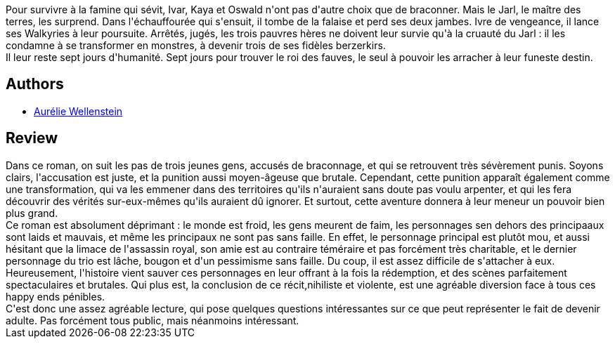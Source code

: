 :jbake-type: post
:jbake-status: published
:jbake-title: Le Roi des fauves
:jbake-tags:  animaux, combat, fantasy, initiation, noir, vengeance,_année_2017,_mois_juil.,_note_3,rayon-imaginaire,read
:jbake-date: 2017-07-03
:jbake-depth: ../../
:jbake-uri: goodreads/books/9782266273121.adoc
:jbake-bigImage: https://i.gr-assets.com/images/S/compressed.photo.goodreads.com/books/1490894618l/34736852._SY160_.jpg
:jbake-smallImage: https://i.gr-assets.com/images/S/compressed.photo.goodreads.com/books/1490894618l/34736852._SY75_.jpg
:jbake-source: https://www.goodreads.com/book/show/34736852
:jbake-style: goodreads goodreads-book

++++
<div class="book-description">
Pour survivre à la famine qui sévit, Ivar, Kaya et Oswald n'ont pas d'autre choix que de braconner. Mais le Jarl, le maître des terres, les surprend. Dans l'échauffourée qui s'ensuit, il tombe de la falaise et perd ses deux jambes. Ivre de vengeance, il lance ses Walkyries à leur poursuite. Arrêtés, jugés, les trois pauvres hères ne doivent leur survie qu'à la cruauté du Jarl : il les condamne à se transformer en monstres, à devenir trois de ses fidèles berzerkirs. <br />Il leur reste sept jours d'humanité. Sept jours pour trouver le roi des fauves, le seul à pouvoir les arracher à leur funeste destin.
</div>
++++


## Authors
* link:../authors/7122904.html[Aurélie Wellenstein]



## Review

++++
Dans ce roman, on suit les pas de trois jeunes gens, accusés de braconnage, et qui se retrouvent très sévèrement punis. Soyons clairs, l'accusation est juste, et la punition aussi moyen-âgeuse que brutale. Cependant, cette punition apparaît également comme une transformation, qui va les emmener dans des territoires qu'ils n'auraient sans doute pas voulu arpenter, et qui les fera découvrir des vérités sur-eux-mêmes qu'ils auraient dû ignorer. Et surtout, cette aventure donnera à leur meneur un pouvoir bien plus grand.<br/>Ce roman est absolument déprimant : le monde est froid, les gens meurent de faim, les personnages sen dehors des principaaux sont laids et mauvais, et même les principaux ne sont pas sans faille. En effet, le personnage principal est plutôt mou, et aussi hésitant que la limace de l'assassin royal, son amie est au contraire téméraire et pas forcément très charitable, et le dernier personnage du trio est lâche, bougon et d'un pessimisme sans faille. Du coup, il est assez difficile de s'attacher à eux.<br/>Heureusement, l'histoire vient sauver ces personnages en leur offrant à la fois la rédemption, et des scènes parfaitement spectaculaires et brutales. Qui plus est, la conclusion de ce récit,nihiliste et violente, est une agréable diversion face à tous ces happy ends pénibles.<br/>C'est donc une assez agréable lecture, qui pose quelques questions intéressantes sur ce que peut représenter le fait de devenir adulte. Pas forcément tous public, mais néanmoins intéressant.
++++